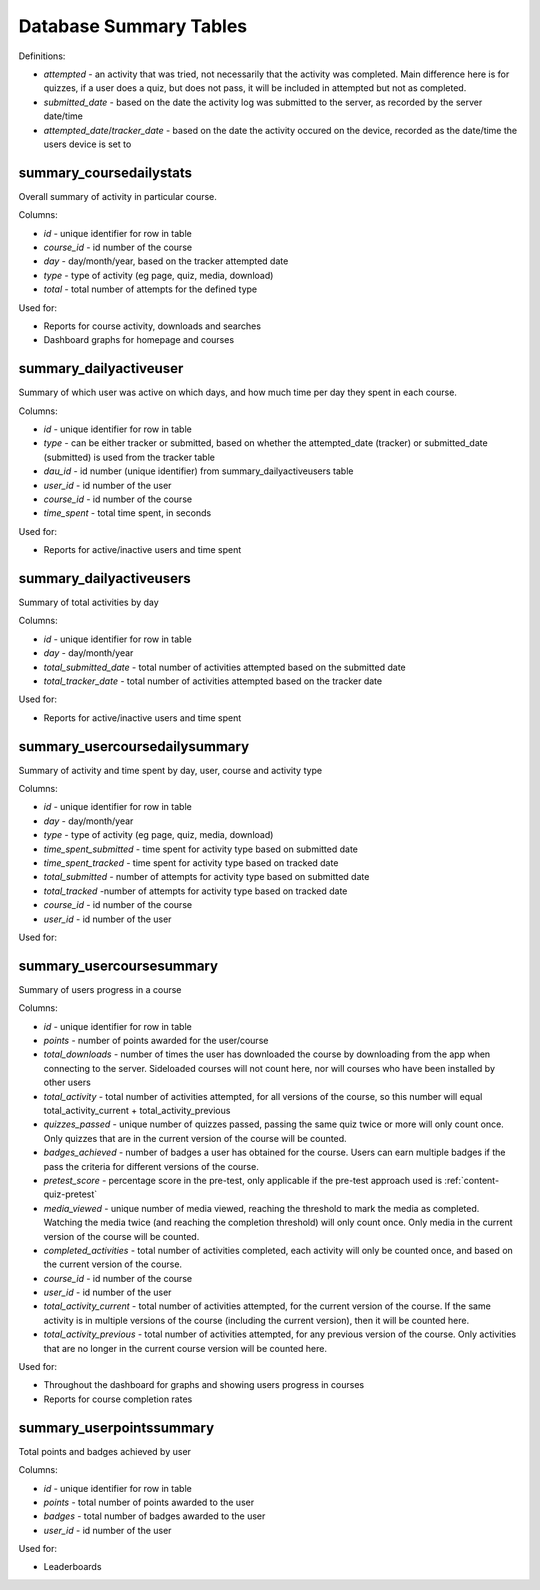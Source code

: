 Database Summary Tables
=============================

Definitions:

* *attempted* - an activity that was tried, not necessarily that the activity was completed. Main difference here is
  for quizzes, if a user does a quiz, but does not pass, it will be included in attempted but not as completed.
* *submitted_date* - based on the date the activity log was submitted to the server, as recorded by the server date/time
* *attempted_date*/*tracker_date* - based on the date the activity occured on the device, recorded as the date/time the
  users device is set to

.. _summary_coursedailystats:

summary_coursedailystats
----------------------------

Overall summary of activity in particular course.

Columns:

* *id* - unique identifier for row in table
* *course_id* - id number of the course
* *day* - day/month/year, based on the tracker attempted date
* *type* - type of activity (eg page, quiz, media, download)
* *total* - total number of attempts for the defined type

Used for:

* Reports for course activity, downloads and searches
* Dashboard graphs for homepage and courses
	
.. _summary_dailyactiveuser:

summary_dailyactiveuser
--------------------------

Summary of which user was active on which days, and how much time per day they spent in each course.

Columns:

* *id* - unique identifier for row in table
* *type* - can be either tracker or submitted, based on whether the attempted_date (tracker) or submitted_date
  (submitted) is used from the tracker table
* *dau_id* - id number (unique identifier) from summary_dailyactiveusers table
* *user_id* - id number of the user 
* *course_id* - id number of the course
* *time_spent* - total time spent, in seconds

Used for:

* Reports for active/inactive users and time spent

.. _summary_dailyactiveusers:
		
summary_dailyactiveusers
--------------------------

Summary of total activities by day

Columns:

* *id* - unique identifier for row in table
* *day* - day/month/year
* *total_submitted_date* - total number of activities attempted based on the submitted date
* *total_tracker_date* - total number of activities attempted based on the tracker date

Used for:

* Reports for active/inactive users and time spent

.. _summary_usercoursedailysummary:

summary_usercoursedailysummary 
---------------------------------

Summary of activity and time spent by day, user, course and activity type

Columns:

* *id* - unique identifier for row in table
* *day* - day/month/year
* *type* - type of activity (eg page, quiz, media, download)
* *time_spent_submitted* - time spent for activity type based on submitted date
* *time_spent_tracked* - time spent for activity type based on tracked date
* *total_submitted* - number of attempts for activity type based on submitted date
* *total_tracked* -number of attempts for activity type based on tracked date
* *course_id* - id number of the course
* *user_id* - id number of the user

Used for:


.. _summary_usercoursesummary:
			
summary_usercoursesummary
---------------------------

Summary of users progress in a course

Columns:

* *id* - unique identifier for row in table
* *points* - number of points awarded for the user/course
* *total_downloads* - number of times the user has downloaded the course by downloading from the app when connecting to
  the server. Sideloaded courses will not count here, nor will courses who have been installed by other users
* *total_activity* - total number of activities attempted, for all versions of the course, so this number will equal
  total_activity_current + total_activity_previous
* *quizzes_passed* - unique number of quizzes passed, passing the same quiz twice or more will only count once. Only
  quizzes that are in the current version of the course will be counted.
* *badges_achieved* - number of badges a user has obtained for the course. Users can earn multiple badges if the pass
  the criteria for different versions of the course.
* *pretest_score* - percentage score in the pre-test, only applicable if the pre-test approach used is :ref:`content-quiz-pretest`
* *media_viewed* - unique number of media viewed, reaching the threshold to mark the media as completed. Watching the
  media twice (and reaching the completion threshold) will only count once. Only media in the current version of the
  course will be counted.
* *completed_activities* - total number of activities completed, each activity will only be counted once, and based on
  the current version of the course.
* *course_id* - id number of the course
* *user_id* - id number of the user
* *total_activity_current* - total number of activities attempted, for the current version of the course. If the same
  activity is in multiple versions of the course (including the current version), then it will be counted here.
* *total_activity_previous* - total number of activities attempted, for any previous version of the course. Only
  activities that are no longer in the current course version will be counted here.


Used for:

* Throughout the dashboard for graphs and showing users progress in courses
* Reports for course completion rates

.. _summary_userpointssummary:
		
summary_userpointssummary
--------------------------

Total points and badges achieved by user

Columns:

* *id* - unique identifier for row in table
* *points* - total number of points awarded to the user
* *badges* - total number of badges awarded to the user
* *user_id* - id number of the user

Used for:

* Leaderboards
